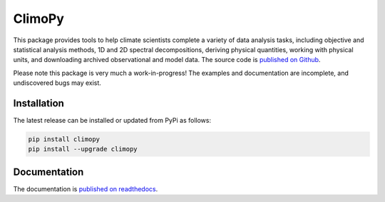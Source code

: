 .. Docstrings formatted according to:
   numpy guide:      https://numpydoc.readthedocs.io/en/latest/format.html
   matplotlib guide: https://matplotlib.org/devel/documenting_mpl.html
.. Sphinx is used following this guide (less traditional approach):
   https://daler.github.io/sphinxdoc-test/includeme.html

ClimoPy
=======

|build-status| |coverage| |docs| |license| |pr-welcome|

This package provides tools to help climate scientists complete a variety of
data analysis tasks, including objective and statistical analysis methods,
1D and 2D spectral decompositions, deriving physical quantities, working with
physical units, and downloading archived observational and model data.
The source code is `published on Github <https://github.com/lukelbd/climopy>`__.

Please note this package is very much a work-in-progress! The examples and
documentation are incomplete, and undiscovered bugs may exist.

Installation
------------

The latest release can be installed or updated from PyPi as follows:

.. code-block:: bash

   pip install climopy
   pip install --upgrade climopy


Documentation
-------------
The documentation is `published on readthedocs <https://climopy.readthedocs.io>`__.


.. |build-status| image:: https://img.shields.io/travis/lukelbd/climopy.svg?style=flat
    :alt: build status
    :target: https://travis-ci.org/lukelbd/climopy

.. |coverage| image:: https://codecov.io/gh/lukelbd/climopy.org/branch/master/graph/badge.svg
    :alt: coverage
    :target: https://codecov.io/gh/lukelbd/climopy.org

.. |license| image:: https://img.shields.io/github/license/lukelbd/climopy.svg
   :alt: license
   :target: LICENSE.txt

.. |docs| image:: https://readthedocs.org/projects/climopy/badge/?version=latest
    :alt: docs
    :target: https://climopy.readthedocs.io/en/latest/?badge=latest

.. |pr-welcome| image:: https://img.shields.io/badge/PR-Welcome-%23FF8300.svg?
   :alt: PR welcome
   :target: https://git-scm.com/book/en/v2/GitHub-Contributing-to-a-Project

..
.. |quality| image:: https://api.codacy.com/project/badge/Grade/931d7467c69c40fbb1e97a11d092f9cd
   :alt: quality
   :target: https://www.codacy.com/app/lukelbd/climopy?utm_source=github.com&amp;utm_medium=referral&amp;utm_content=lukelbd/climopy&amp;utm_campaign=Badge_Grade
